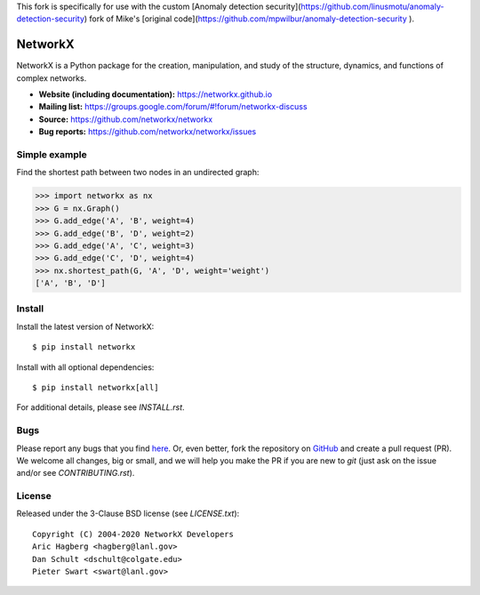 This fork is specifically for use with the custom [Anomaly detection security](https://github.com/linusmotu/anomaly-detection-security) fork of Mike's [original code](https://github.com/mpwilbur/anomaly-detection-security
).

NetworkX
========

.. image:: https://img.shields.io/pypi/v/networkx.svg
   :target: https://pypi.org/project/networkx/

.. image:: https://img.shields.io/pypi/pyversions/networkx.svg
   :target: https://pypi.org/project/networkx/

.. image:: https://travis-ci.org/networkx/networkx.svg?branch=master
   :target: https://travis-ci.org/networkx/networkx

.. image:: https://github.com/networkx/networkx/workflows/macOS%20tests/badge.svg?branch=master
  :target: https://github.com/networkx/networkx/actions?query=workflow%3A%22macOS+tests%22

.. image:: https://ci.appveyor.com/api/projects/status/github/networkx/networkx?branch=master&svg=true
   :target: https://ci.appveyor.com/project/dschult/networkx-pqott

.. image:: https://codecov.io/gh/networkx/networkx/branch/master/graph/badge.svg
   :target: https://codecov.io/gh/networkx/networkx

NetworkX is a Python package for the creation, manipulation,
and study of the structure, dynamics, and functions
of complex networks.

- **Website (including documentation):** https://networkx.github.io
- **Mailing list:** https://groups.google.com/forum/#!forum/networkx-discuss
- **Source:** https://github.com/networkx/networkx
- **Bug reports:** https://github.com/networkx/networkx/issues

Simple example
--------------

Find the shortest path between two nodes in an undirected graph:

.. code:: python

    >>> import networkx as nx
    >>> G = nx.Graph()
    >>> G.add_edge('A', 'B', weight=4)
    >>> G.add_edge('B', 'D', weight=2)
    >>> G.add_edge('A', 'C', weight=3)
    >>> G.add_edge('C', 'D', weight=4)
    >>> nx.shortest_path(G, 'A', 'D', weight='weight')
    ['A', 'B', 'D']

Install
-------

Install the latest version of NetworkX::

    $ pip install networkx

Install with all optional dependencies::

    $ pip install networkx[all]

For additional details, please see `INSTALL.rst`.

Bugs
----

Please report any bugs that you find `here <https://github.com/networkx/networkx/issues>`_.
Or, even better, fork the repository on `GitHub <https://github.com/networkx/networkx>`_
and create a pull request (PR). We welcome all changes, big or small, and we
will help you make the PR if you are new to `git` (just ask on the issue and/or
see `CONTRIBUTING.rst`).

License
-------

Released under the 3-Clause BSD license (see `LICENSE.txt`)::

   Copyright (C) 2004-2020 NetworkX Developers
   Aric Hagberg <hagberg@lanl.gov>
   Dan Schult <dschult@colgate.edu>
   Pieter Swart <swart@lanl.gov>
